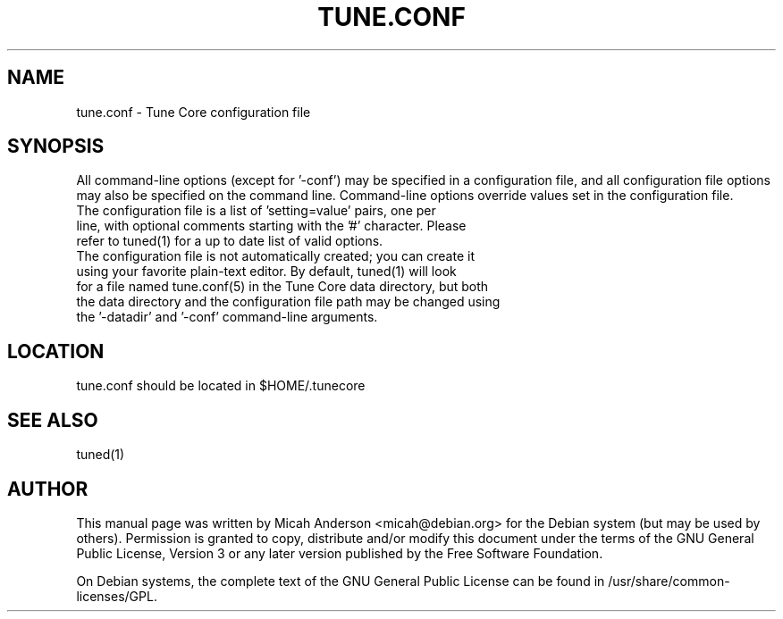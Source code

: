 .TH TUNE.CONF "5" "June 2016" "tune.conf 0.12"
.SH NAME
tune.conf \- Tune Core configuration file
.SH SYNOPSIS
All command-line options (except for '\-conf') may be specified in a configuration file, and all configuration file options may also be specified on the command line. Command-line options override values set in the configuration file.
.TP
The configuration file is a list of 'setting=value' pairs, one per line, with optional comments starting with the '#' character. Please refer to tuned(1) for a up to date list of valid options.
.TP
The configuration file is not automatically created; you can create it using your favorite plain-text editor. By default, tuned(1) will look for a file named tune.conf(5) in the Tune Core data directory, but both the data directory and the configuration file path may be changed using the '\-datadir' and '\-conf' command-line arguments.
.SH LOCATION
tune.conf should be located in $HOME/.tunecore

.SH "SEE ALSO"
tuned(1)
.SH AUTHOR
This manual page was written by Micah Anderson <micah@debian.org> for the Debian system (but may be used by others). Permission is granted to copy, distribute and/or modify this document under the terms of the GNU General Public License, Version 3 or any later version published by the Free Software Foundation.

On Debian systems, the complete text of the GNU General Public License can be found in /usr/share/common-licenses/GPL.

